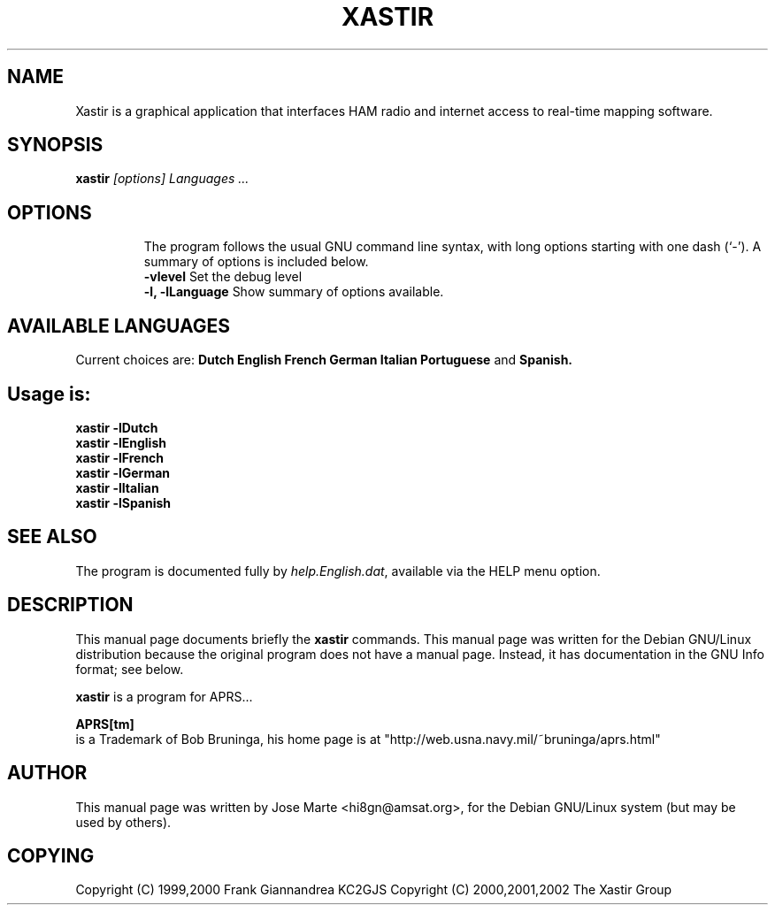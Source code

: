.TH XASTIR 1 " Apr 09 2002" "By Jose HI8GN on" "Xastir APRS Client APPL"
.SH NAME
Xastir is a graphical application that interfaces HAM radio
and internet access to real-time mapping software.

.SH SYNOPSIS
.B xastir
.I "[options] Languages ..."
.TP
.SH OPTIONS
The program follows the usual GNU command line syntax, with long
options starting with one dash (`-').
A summary of options is included below.
.br
.B \-vlevel
Set the debug level
.br
.B \-l, \-lLanguage
Show summary of options available.
.SH AVAILABLE LANGUAGES
Current choices are:
.B Dutch English French German Italian Portuguese
and
.B Spanish.
.SH Usage is:
.br
.B xastir -lDutch
.br
.B xastir -lEnglish
.br
.B xastir -lFrench
.br
.B xastir -lGerman
.br
.B xastir -lItalian
.br
.B xastir -lSpanish
.SH "SEE ALSO"
The program is documented fully by
.IR "help.English.dat" ,
available via the HELP menu option.
.br
.SH "DESCRIPTION"
This manual page documents briefly the
.BR xastir
commands.
This manual page was written for the Debian GNU/Linux distribution
because the original program does not have a manual page.
Instead, it has documentation in the GNU Info format; see below.
.PP
.B xastir
is a program for APRS...
.br
.PP
.B APRS[tm]
.br
is a Trademark of Bob Bruninga, his home page is at
"http://web.usna.navy.mil/~bruninga/aprs.html"

.SH AUTHOR
This manual page was written by Jose Marte <hi8gn@amsat.org>,
for the Debian GNU/Linux system (but may be used by others).
.br
.SH COPYING
Copyright (C) 1999,2000 Frank Giannandrea KC2GJS
Copyright (C) 2000,2001,2002 The Xastir Group
